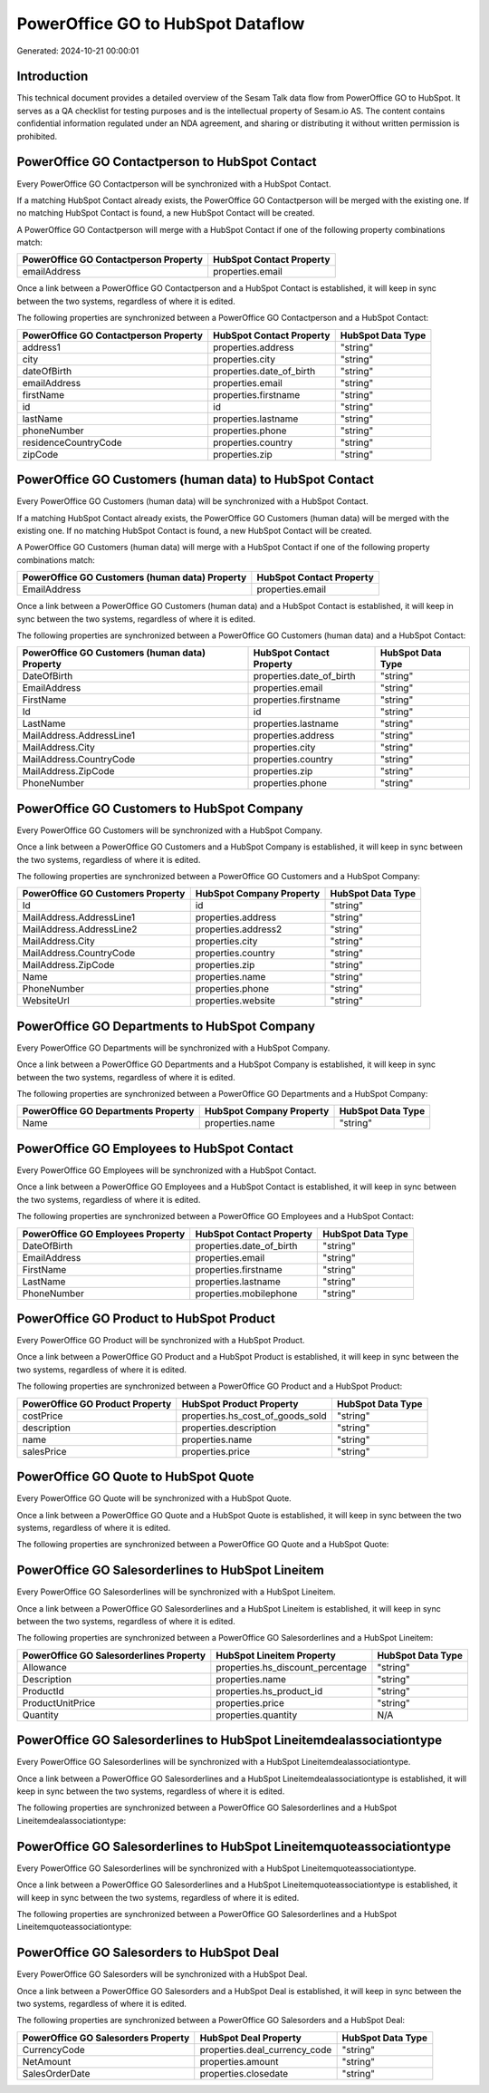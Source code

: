 ==================================
PowerOffice GO to HubSpot Dataflow
==================================

Generated: 2024-10-21 00:00:01

Introduction
------------

This technical document provides a detailed overview of the Sesam Talk data flow from PowerOffice GO to HubSpot. It serves as a QA checklist for testing purposes and is the intellectual property of Sesam.io AS. The content contains confidential information regulated under an NDA agreement, and sharing or distributing it without written permission is prohibited.

PowerOffice GO Contactperson to HubSpot Contact
-----------------------------------------------
Every PowerOffice GO Contactperson will be synchronized with a HubSpot Contact.

If a matching HubSpot Contact already exists, the PowerOffice GO Contactperson will be merged with the existing one.
If no matching HubSpot Contact is found, a new HubSpot Contact will be created.

A PowerOffice GO Contactperson will merge with a HubSpot Contact if one of the following property combinations match:

.. list-table::
   :header-rows: 1

   * - PowerOffice GO Contactperson Property
     - HubSpot Contact Property
   * - emailAddress
     - properties.email

Once a link between a PowerOffice GO Contactperson and a HubSpot Contact is established, it will keep in sync between the two systems, regardless of where it is edited.

The following properties are synchronized between a PowerOffice GO Contactperson and a HubSpot Contact:

.. list-table::
   :header-rows: 1

   * - PowerOffice GO Contactperson Property
     - HubSpot Contact Property
     - HubSpot Data Type
   * - address1
     - properties.address
     - "string"
   * - city
     - properties.city
     - "string"
   * - dateOfBirth
     - properties.date_of_birth
     - "string"
   * - emailAddress
     - properties.email
     - "string"
   * - firstName
     - properties.firstname
     - "string"
   * - id
     - id
     - "string"
   * - lastName
     - properties.lastname
     - "string"
   * - phoneNumber
     - properties.phone
     - "string"
   * - residenceCountryCode
     - properties.country
     - "string"
   * - zipCode
     - properties.zip
     - "string"


PowerOffice GO Customers (human data) to HubSpot Contact
--------------------------------------------------------
Every PowerOffice GO Customers (human data) will be synchronized with a HubSpot Contact.

If a matching HubSpot Contact already exists, the PowerOffice GO Customers (human data) will be merged with the existing one.
If no matching HubSpot Contact is found, a new HubSpot Contact will be created.

A PowerOffice GO Customers (human data) will merge with a HubSpot Contact if one of the following property combinations match:

.. list-table::
   :header-rows: 1

   * - PowerOffice GO Customers (human data) Property
     - HubSpot Contact Property
   * - EmailAddress
     - properties.email

Once a link between a PowerOffice GO Customers (human data) and a HubSpot Contact is established, it will keep in sync between the two systems, regardless of where it is edited.

The following properties are synchronized between a PowerOffice GO Customers (human data) and a HubSpot Contact:

.. list-table::
   :header-rows: 1

   * - PowerOffice GO Customers (human data) Property
     - HubSpot Contact Property
     - HubSpot Data Type
   * - DateOfBirth
     - properties.date_of_birth
     - "string"
   * - EmailAddress
     - properties.email
     - "string"
   * - FirstName
     - properties.firstname
     - "string"
   * - Id
     - id
     - "string"
   * - LastName
     - properties.lastname
     - "string"
   * - MailAddress.AddressLine1
     - properties.address
     - "string"
   * - MailAddress.City
     - properties.city
     - "string"
   * - MailAddress.CountryCode
     - properties.country
     - "string"
   * - MailAddress.ZipCode
     - properties.zip
     - "string"
   * - PhoneNumber
     - properties.phone
     - "string"


PowerOffice GO Customers to HubSpot Company
-------------------------------------------
Every PowerOffice GO Customers will be synchronized with a HubSpot Company.

Once a link between a PowerOffice GO Customers and a HubSpot Company is established, it will keep in sync between the two systems, regardless of where it is edited.

The following properties are synchronized between a PowerOffice GO Customers and a HubSpot Company:

.. list-table::
   :header-rows: 1

   * - PowerOffice GO Customers Property
     - HubSpot Company Property
     - HubSpot Data Type
   * - Id
     - id
     - "string"
   * - MailAddress.AddressLine1
     - properties.address
     - "string"
   * - MailAddress.AddressLine2
     - properties.address2
     - "string"
   * - MailAddress.City
     - properties.city
     - "string"
   * - MailAddress.CountryCode
     - properties.country
     - "string"
   * - MailAddress.ZipCode
     - properties.zip
     - "string"
   * - Name
     - properties.name
     - "string"
   * - PhoneNumber
     - properties.phone
     - "string"
   * - WebsiteUrl
     - properties.website
     - "string"


PowerOffice GO Departments to HubSpot Company
---------------------------------------------
Every PowerOffice GO Departments will be synchronized with a HubSpot Company.

Once a link between a PowerOffice GO Departments and a HubSpot Company is established, it will keep in sync between the two systems, regardless of where it is edited.

The following properties are synchronized between a PowerOffice GO Departments and a HubSpot Company:

.. list-table::
   :header-rows: 1

   * - PowerOffice GO Departments Property
     - HubSpot Company Property
     - HubSpot Data Type
   * - Name
     - properties.name
     - "string"


PowerOffice GO Employees to HubSpot Contact
-------------------------------------------
Every PowerOffice GO Employees will be synchronized with a HubSpot Contact.

Once a link between a PowerOffice GO Employees and a HubSpot Contact is established, it will keep in sync between the two systems, regardless of where it is edited.

The following properties are synchronized between a PowerOffice GO Employees and a HubSpot Contact:

.. list-table::
   :header-rows: 1

   * - PowerOffice GO Employees Property
     - HubSpot Contact Property
     - HubSpot Data Type
   * - DateOfBirth
     - properties.date_of_birth
     - "string"
   * - EmailAddress
     - properties.email
     - "string"
   * - FirstName
     - properties.firstname
     - "string"
   * - LastName
     - properties.lastname
     - "string"
   * - PhoneNumber
     - properties.mobilephone
     - "string"


PowerOffice GO Product to HubSpot Product
-----------------------------------------
Every PowerOffice GO Product will be synchronized with a HubSpot Product.

Once a link between a PowerOffice GO Product and a HubSpot Product is established, it will keep in sync between the two systems, regardless of where it is edited.

The following properties are synchronized between a PowerOffice GO Product and a HubSpot Product:

.. list-table::
   :header-rows: 1

   * - PowerOffice GO Product Property
     - HubSpot Product Property
     - HubSpot Data Type
   * - costPrice
     - properties.hs_cost_of_goods_sold
     - "string"
   * - description
     - properties.description
     - "string"
   * - name
     - properties.name
     - "string"
   * - salesPrice
     - properties.price
     - "string"


PowerOffice GO Quote to HubSpot Quote
-------------------------------------
Every PowerOffice GO Quote will be synchronized with a HubSpot Quote.

Once a link between a PowerOffice GO Quote and a HubSpot Quote is established, it will keep in sync between the two systems, regardless of where it is edited.

The following properties are synchronized between a PowerOffice GO Quote and a HubSpot Quote:

.. list-table::
   :header-rows: 1

   * - PowerOffice GO Quote Property
     - HubSpot Quote Property
     - HubSpot Data Type


PowerOffice GO Salesorderlines to HubSpot Lineitem
--------------------------------------------------
Every PowerOffice GO Salesorderlines will be synchronized with a HubSpot Lineitem.

Once a link between a PowerOffice GO Salesorderlines and a HubSpot Lineitem is established, it will keep in sync between the two systems, regardless of where it is edited.

The following properties are synchronized between a PowerOffice GO Salesorderlines and a HubSpot Lineitem:

.. list-table::
   :header-rows: 1

   * - PowerOffice GO Salesorderlines Property
     - HubSpot Lineitem Property
     - HubSpot Data Type
   * - Allowance
     - properties.hs_discount_percentage
     - "string"
   * - Description
     - properties.name
     - "string"
   * - ProductId
     - properties.hs_product_id
     - "string"
   * - ProductUnitPrice
     - properties.price
     - "string"
   * - Quantity
     - properties.quantity
     - N/A


PowerOffice GO Salesorderlines to HubSpot Lineitemdealassociationtype
---------------------------------------------------------------------
Every PowerOffice GO Salesorderlines will be synchronized with a HubSpot Lineitemdealassociationtype.

Once a link between a PowerOffice GO Salesorderlines and a HubSpot Lineitemdealassociationtype is established, it will keep in sync between the two systems, regardless of where it is edited.

The following properties are synchronized between a PowerOffice GO Salesorderlines and a HubSpot Lineitemdealassociationtype:

.. list-table::
   :header-rows: 1

   * - PowerOffice GO Salesorderlines Property
     - HubSpot Lineitemdealassociationtype Property
     - HubSpot Data Type


PowerOffice GO Salesorderlines to HubSpot Lineitemquoteassociationtype
----------------------------------------------------------------------
Every PowerOffice GO Salesorderlines will be synchronized with a HubSpot Lineitemquoteassociationtype.

Once a link between a PowerOffice GO Salesorderlines and a HubSpot Lineitemquoteassociationtype is established, it will keep in sync between the two systems, regardless of where it is edited.

The following properties are synchronized between a PowerOffice GO Salesorderlines and a HubSpot Lineitemquoteassociationtype:

.. list-table::
   :header-rows: 1

   * - PowerOffice GO Salesorderlines Property
     - HubSpot Lineitemquoteassociationtype Property
     - HubSpot Data Type


PowerOffice GO Salesorders to HubSpot Deal
------------------------------------------
Every PowerOffice GO Salesorders will be synchronized with a HubSpot Deal.

Once a link between a PowerOffice GO Salesorders and a HubSpot Deal is established, it will keep in sync between the two systems, regardless of where it is edited.

The following properties are synchronized between a PowerOffice GO Salesorders and a HubSpot Deal:

.. list-table::
   :header-rows: 1

   * - PowerOffice GO Salesorders Property
     - HubSpot Deal Property
     - HubSpot Data Type
   * - CurrencyCode
     - properties.deal_currency_code
     - "string"
   * - NetAmount
     - properties.amount
     - "string"
   * - SalesOrderDate
     - properties.closedate
     - "string"

